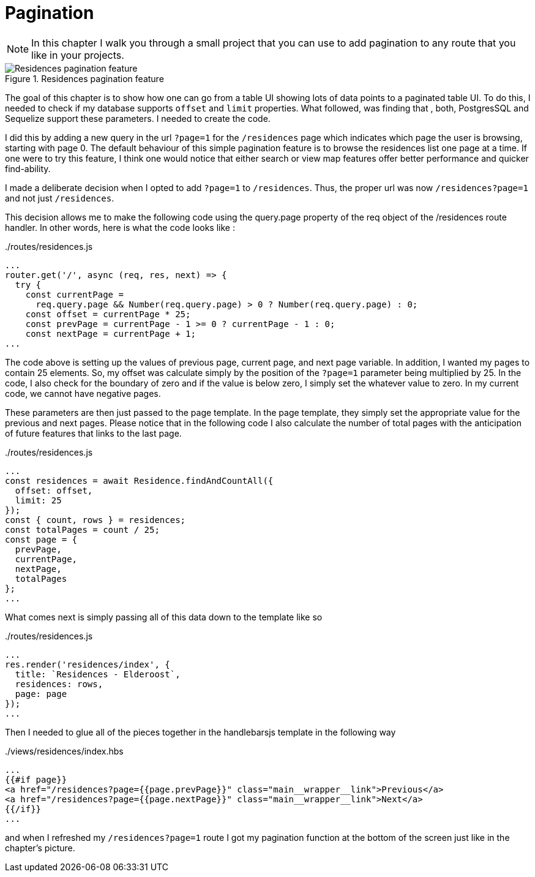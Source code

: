 = Pagination

[NOTE]
In this chapter I walk you through a small project that you can use to add pagination to any route that you like in your projects.

.Residences pagination feature
image::pagination-screen.png[Residences pagination feature]

The goal of this chapter is to show how one can go from a table UI showing lots of data points to a paginated table UI. To do this, I needed to check if my database supports `offset` and `limit` properties. What followed, was finding that , both, PostgresSQL and Sequelize support these parameters. I needed to create the code.

I did this by adding a new query in the url `?page=1` for the `/residences` page which indicates which page the user is browsing, starting with page 0. The default behaviour of this simple pagination feature is to browse the residences list one page at a time. If one were to try this feature, I think one would notice that either search or view map features offer better performance and quicker find-ability.

I made a deliberate decision when I opted to add `?page=1` to `/residences`. Thus, the proper url was now `/residences?page=1` and not just `/residences`. 

This decision allows me to make the following code using the query.page property of the req object of the /residences route handler. In other words, here is what the code looks like :

../routes/residences.js
[source,js]
----
...
router.get('/', async (req, res, next) => {
  try {
    const currentPage =
      req.query.page && Number(req.query.page) > 0 ? Number(req.query.page) : 0;
    const offset = currentPage * 25;
    const prevPage = currentPage - 1 >= 0 ? currentPage - 1 : 0;
    const nextPage = currentPage + 1;
...
----

The code above is setting up the values of previous page, current page, and next page variable. In addition, I wanted my pages to contain 25 elements. So, my offset was calculate simply by the position of the `?page=1` parameter being multiplied by 25. In the code, I also check for the boundary of zero and if the value is below zero, I simply set the whatever value to zero. In my current code, we cannot have negative pages.

These parameters are then just passed to the page template. In the page template, they simply set the appropriate value for the previous and next pages. Please notice that in the following code I also calculate the number of total pages with the anticipation of future features that links to the last page.

../routes/residences.js
[source,js]
----
...
const residences = await Residence.findAndCountAll({
  offset: offset,
  limit: 25
});
const { count, rows } = residences;
const totalPages = count / 25;
const page = {
  prevPage,
  currentPage,
  nextPage,
  totalPages
};
...
----

What comes next is simply passing all of this data down to the template like so 

../routes/residences.js
[source,js]
----
...
res.render('residences/index', {
  title: `Residences - Elderoost`,
  residences: rows,
  page: page
});
...
----

Then I needed to glue all of the pieces together in the handlebarsjs template in the following way

../views/residences/index.hbs
[source,html]
----
...
{{#if page}}
<a href="/residences?page={{page.prevPage}}" class="main__wrapper__link">Previous</a>
<a href="/residences?page={{page.nextPage}}" class="main__wrapper__link">Next</a>
{{/if}}
...
----

and when I refreshed my `/residences?page=1` route I got my pagination function at the bottom of the screen just like in the chapter’s picture.